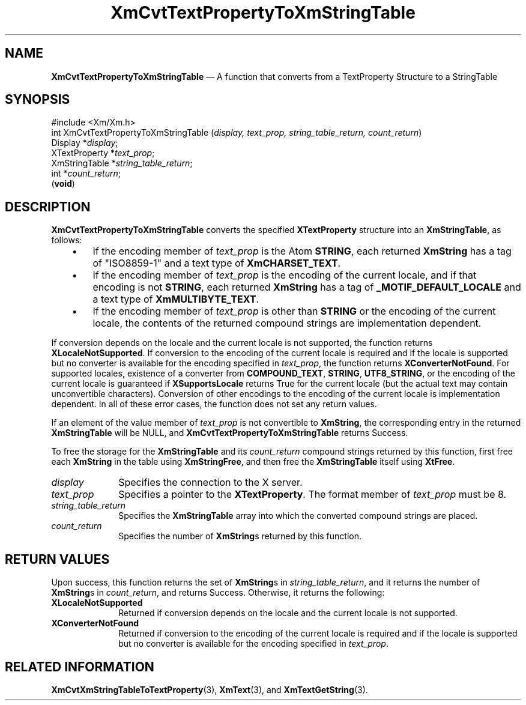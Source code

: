 '\" t
...\" CvtTxtPr.sgm /main/9 1996/09/08 20:37:52 rws $
.de P!
.fl
\!!1 setgray
.fl
\\&.\"
.fl
\!!0 setgray
.fl			\" force out current output buffer
\!!save /psv exch def currentpoint translate 0 0 moveto
\!!/showpage{}def
.fl			\" prolog
.sy sed -e 's/^/!/' \\$1\" bring in postscript file
\!!psv restore
.
.de pF
.ie     \\*(f1 .ds f1 \\n(.f
.el .ie \\*(f2 .ds f2 \\n(.f
.el .ie \\*(f3 .ds f3 \\n(.f
.el .ie \\*(f4 .ds f4 \\n(.f
.el .tm ? font overflow
.ft \\$1
..
.de fP
.ie     !\\*(f4 \{\
.	ft \\*(f4
.	ds f4\"
'	br \}
.el .ie !\\*(f3 \{\
.	ft \\*(f3
.	ds f3\"
'	br \}
.el .ie !\\*(f2 \{\
.	ft \\*(f2
.	ds f2\"
'	br \}
.el .ie !\\*(f1 \{\
.	ft \\*(f1
.	ds f1\"
'	br \}
.el .tm ? font underflow
..
.ds f1\"
.ds f2\"
.ds f3\"
.ds f4\"
.ta 8n 16n 24n 32n 40n 48n 56n 64n 72n 
.TH "XmCvtTextPropertyToXmStringTable" "library call"
.SH "NAME"
\fBXmCvtTextPropertyToXmStringTable\fP \(em A function that converts from a TextProperty Structure to a StringTable
.iX "XmCvtTextPropertyToXmStringTable"
.SH "SYNOPSIS"
.PP
.nf
#include <Xm/Xm\&.h>
int XmCvtTextPropertyToXmStringTable (\fIdisplay, text_prop, string_table_return, count_return\fP)
        Display *\fIdisplay\fP;
        XTextProperty   *\fItext_prop\fP;
        XmStringTable   *\fIstring_table_return\fP;
        int     *\fIcount_return\fP;
\fB\fR(\fBvoid\fR)
.fi
.SH "DESCRIPTION"
.PP
\fBXmCvtTextPropertyToXmStringTable\fP converts the specified
\fBXTextProperty\fP structure into an \fBXmStringTable\fR, as follows:
.IP "   \(bu" 6
If the encoding member of \fItext_prop\fP is the Atom \fBSTRING\fP, each
returned \fBXmString\fR
has a tag of "ISO8859-1" and a text type of \fBXmCHARSET_TEXT\fP\&.
.IP "   \(bu" 6
If
the encoding member of \fItext_prop\fP is the encoding of the current locale,
and if that encoding is not \fBSTRING\fP, each returned \fBXmString\fR has a
tag of \fB_MOTIF_DEFAULT_LOCALE\fP and a text type of
\fBXmMULTIBYTE_TEXT\fP\&.
.IP "   \(bu" 6
If
the encoding member of \fItext_prop\fP is other than \fBSTRING\fP or
the encoding of the current locale,
the contents of the returned compound strings are
implementation dependent\&.
.PP
If conversion depends on the
locale and the current locale is not supported, the function returns
\fBXLocaleNotSupported\fP\&. If conversion to the encoding of the current
locale is required and if the locale is supported but no converter is
available for the encoding specified in \fItext_prop\fP, the function
returns \fBXConverterNotFound\fP\&. For supported locales, existence of
a converter
from \fBCOMPOUND_TEXT\fP, \fBSTRING\fP, \fBUTF8_STRING\fP, or the encoding
of the current locale is
guaranteed if \fBXSupportsLocale\fP returns True for the current locale (but
the actual text may contain unconvertible characters)\&. Conversion of
other encodings to the encoding of the current locale is implementation
dependent\&. In all of these error cases, the function does not set any
return values\&.
.PP
If an element of the value member of \fItext_prop\fP is not
convertible to \fBXmString\fR, the corresponding entry in the returned
\fBXmStringTable\fR will be NULL, and
\fBXmCvtTextPropertyToXmStringTable\fP returns Success\&.
.PP
To free the storage for the \fBXmStringTable\fR and its
\fIcount_return\fP compound strings returned by this function, first
free each \fBXmString\fR in the table using \fBXmStringFree\fP, and
then free the \fBXmStringTable\fR itself using \fBXtFree\fP\&.
.IP "\fIdisplay\fP" 10
Specifies the connection to the X server\&.
.IP "\fItext_prop\fP" 10
Specifies a pointer to the \fBXTextProperty\fP\&.
The format member of \fItext_prop\fP must be 8\&.
.IP "\fIstring_table_return\fP" 10
Specifies the \fBXmStringTable\fR array into which the converted compound
strings are placed\&.
.IP "\fIcount_return\fP" 10
Specifies the number of \fBXmString\fRs returned by this function\&.
.SH "RETURN VALUES"
.PP
Upon success, this function returns the set of \fBXmString\fRs in
\fIstring_table_return\fP, and it returns the number of \fBXmString\fRs in
\fIcount_return\fP, and returns Success\&. Otherwise, it returns the
following:
.IP "\fBXLocaleNotSupported\fP" 10
Returned if conversion depends on the
locale and the current locale is not supported\&.
.IP "\fBXConverterNotFound\fP" 10
Returned if conversion to the encoding of the current
locale is required and if the locale is supported but no converter is
available for the encoding specified in \fItext_prop\fP\&.
.SH "RELATED INFORMATION"
.PP
\fBXmCvtXmStringTableToTextProperty\fP(3),
\fBXmText\fP(3), and
\fBXmTextGetString\fP(3)\&.
...\" created by instant / docbook-to-man, Sun 22 Dec 1996, 20:21
